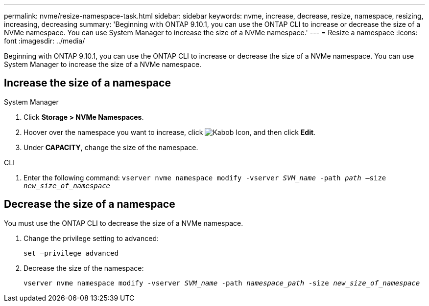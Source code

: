 ---
permalink: nvme/resize-namespace-task.html
sidebar: sidebar
keywords: nvme, increase, decrease, resize, namespace, resizing, increasing, decreasing
summary: 'Beginning with ONTAP 9.10.1, you can use the ONTAP CLI to increase or decrease the size of a NVMe namespace.  You can use System Manager to increase the size of a NVMe namespace.'
---
= Resize a namespace
:icons: font
:imagesdir: ../media/

[.lead]
Beginning with ONTAP 9.10.1, you can use the ONTAP CLI to increase or decrease the size of a NVMe namespace. You can use System Manager to increase the size of a NVMe namespace.

== Increase the size of a namespace

// start tabbed area

[role="tabbed-block"]
====

.System Manager
--
. Click *Storage > NVMe Namespaces*.
. Hoover over the namespace you want to increase, click image:icon_kabob.gif[Kabob Icon], and then click *Edit*.
. Under *CAPACITY*, change the size of the namespace.
--

.CLI
--

.	Enter the following command:  `vserver nvme namespace modify -vserver _SVM_name_ -path _path_ –size _new_size_of_namespace_`
--
====

== Decrease the size of a namespace

You must use the ONTAP CLI to decrease the size of a NVMe namespace.

.	Change the privilege setting to advanced:
+
`set –privilege advanced`

.	Decrease the size of the namespace:
+
`vserver nvme namespace modify -vserver _SVM_name_ -path _namespace_path_ -size _new_size_of_namespace_`


// 28 NOV 2021, Jira IE-389
// 08 DEC 2021, BURT 1430515
